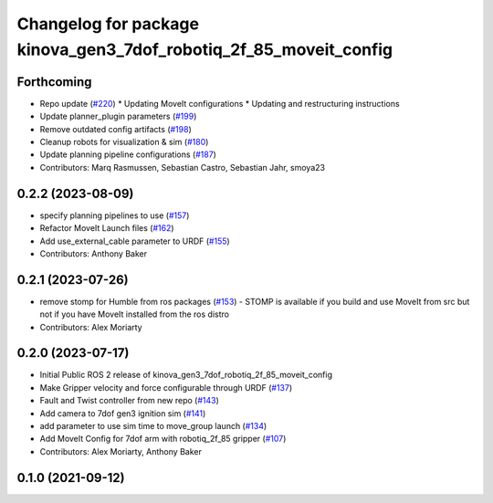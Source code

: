 ^^^^^^^^^^^^^^^^^^^^^^^^^^^^^^^^^^^^^^^^^^^^^^^^^^^^^^^^^^^^^^^^^^
Changelog for package kinova_gen3_7dof_robotiq_2f_85_moveit_config
^^^^^^^^^^^^^^^^^^^^^^^^^^^^^^^^^^^^^^^^^^^^^^^^^^^^^^^^^^^^^^^^^^

Forthcoming
-----------
* Repo update (`#220 <https://github.com/Kinovarobotics/ros2_kortex/issues/220>`_)
  * Updating MoveIt configurations
  * Updating and restructuring instructions
* Update planner_plugin parameters (`#199 <https://github.com/Kinovarobotics/ros2_kortex/issues/199>`_)
* Remove outdated config artifacts (`#198 <https://github.com/Kinovarobotics/ros2_kortex/issues/198>`_)
* Cleanup robots for visualization & sim (`#180 <https://github.com/Kinovarobotics/ros2_kortex/issues/180>`_)
* Update planning pipeline configurations (`#187 <https://github.com/Kinovarobotics/ros2_kortex/issues/187>`_)
* Contributors: Marq Rasmussen, Sebastian Castro, Sebastian Jahr, smoya23

0.2.2 (2023-08-09)
------------------
* specify planning pipelines to use (`#157 <https://github.com/Kinovarobotics/ros2_kortex/issues/157>`_)
* Refactor MoveIt Launch files (`#162 <https://github.com/Kinovarobotics/ros2_kortex/issues/162>`_)
* Add use_external_cable parameter to URDF (`#155 <https://github.com/Kinovarobotics/ros2_kortex/issues/155>`_)
* Contributors: Anthony Baker

0.2.1 (2023-07-26)
------------------
* remove stomp for Humble from ros packages (`#153 <https://github.com/PickNikRobotics/ros2_kortex/issues/153>`_)
  - STOMP is available if you build and use MoveIt from src but not
  if you have MoveIt installed from the ros distro
* Contributors: Alex Moriarty

0.2.0 (2023-07-17)
------------------
* Initial Public ROS 2 release of kinova_gen3_7dof_robotiq_2f_85_moveit_config
* Make Gripper velocity and force configurable through URDF (`#137 <https://github.com/PickNikRobotics/ros2_kortex/issues/137>`_)
* Fault and Twist controller from new repo (`#143 <https://github.com/PickNikRobotics/ros2_kortex/issues/143>`_)
* Add camera to 7dof gen3 ignition sim (`#141 <https://github.com/PickNikRobotics/ros2_kortex/issues/141>`_)
* add parameter to use sim time to move_group launch (`#134 <https://github.com/PickNikRobotics/ros2_kortex/issues/134>`_)
* Add MoveIt Config for 7dof arm with robotiq_2f_85 gripper (`#107 <https://github.com/PickNikRobotics/ros2_kortex/issues/107>`_)
* Contributors: Alex Moriarty, Anthony Baker

0.1.0 (2021-09-12)
------------------
